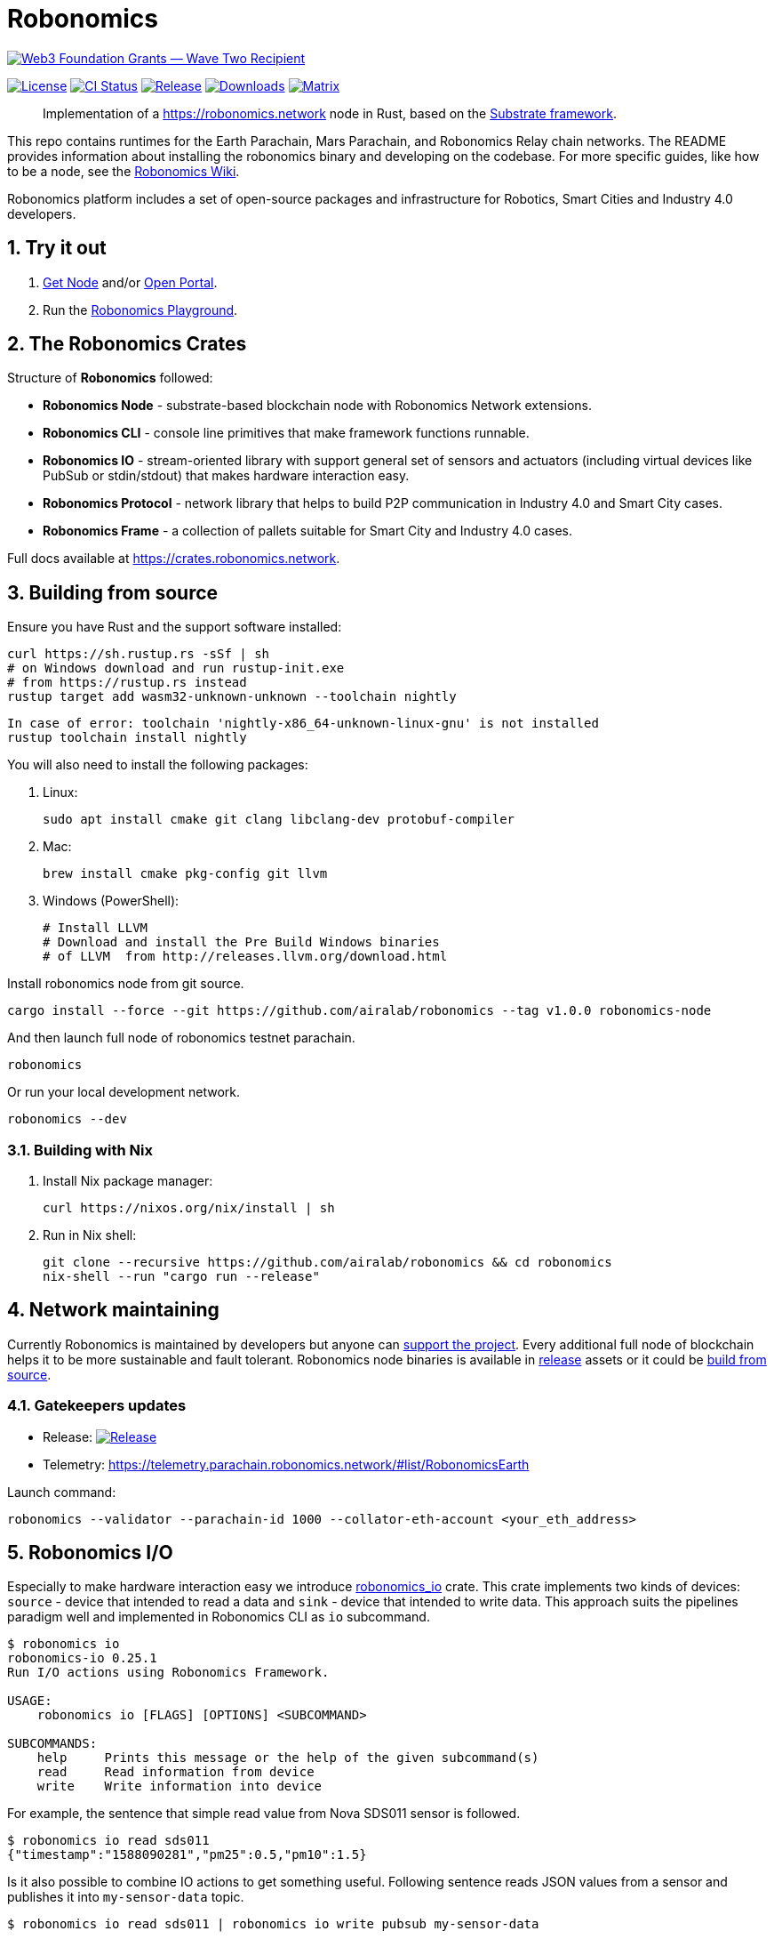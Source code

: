 = Robonomics

image:https://github.com/airalab/robonomics/blob/master/web3_foundation_grants_badge_black.jpg["Web3 Foundation Grants — Wave Two Recipient", link="https://medium.com/web3foundation/web3-foundation-grants-wave-two-recipients-16d9b996501d"]

:Author: Robonomics Network Developers
:Revision: 0.5.0
:toc:
:sectnums:

image:https://img.shields.io/github/license/airalab/robonomics["License", link="https://github.com/airalab/robonomics/blob/master/LICENSE"]
image:https://github.com/airalab/robonomics/workflows/Testing/badge.svg?branch=master["CI Status", link="https://github.com/airalab/robonomics/actions"]
image:https://img.shields.io/github/release/airalab/robonomics.svg["Release", link="https://github.com/airalab/robonomics/releases"]
image:https://img.shields.io/github/downloads/airalab/robonomics/total.svg["Downloads", link="https://github.com/airalab/robonomics/releases"]
image:https://img.shields.io/matrix/robonomics:matrix.org["Matrix", link="https://matrix.to/#/#robonomics:matrix.org"]

> Implementation of a https://robonomics.network node in Rust, based on the https://substrate.dev[Substrate framework].

This repo contains runtimes for the Earth Parachain, Mars Parachain, and Robonomics Relay chain networks. The README provides information about installing the robonomics binary and developing on the codebase. For more specific guides, like how to be a node, see the https://wiki.robonomics.network[Robonomics Wiki].

Robonomics platform includes a set of open-source packages and infrastructure for Robotics, Smart Cities and Industry 4.0 developers.

== Try it out

. https://get.robonomics.network[Get Node] and/or https://parachain.robonomics.network[Open Portal].
. Run the https://wiki.robonomics.network/docs/playground-overview/[Robonomics Playground].

== The Robonomics Crates

Structure of **Robonomics** followed:

- **Robonomics Node** - substrate-based blockchain node with Robonomics Network extensions.
- **Robonomics CLI** - console line primitives that make framework functions runnable.
- **Robonomics IO** - stream-oriented library with support general set of sensors and actuators (including virtual devices like PubSub or stdin/stdout) that makes hardware interaction easy.
- **Robonomics Protocol** - network library that helps to build P2P communication in Industry 4.0 and Smart City cases.
- **Robonomics Frame** - a collection of pallets suitable for Smart City and Industry 4.0 cases.

Full docs available at https://crates.robonomics.network.

== Building from source

Ensure you have Rust and the support software installed:

[source, shell]
----
curl https://sh.rustup.rs -sSf | sh
# on Windows download and run rustup-init.exe
# from https://rustup.rs instead
rustup target add wasm32-unknown-unknown --toolchain nightly
----
[source, shell]
----
In case of error: toolchain 'nightly-x86_64-unknown-linux-gnu' is not installed
rustup toolchain install nightly
----

You will also need to install the following packages:

 . Linux:
[source, shell]
sudo apt install cmake git clang libclang-dev protobuf-compiler

 . Mac:
[source, shell]
brew install cmake pkg-config git llvm

 . Windows (PowerShell):
+
[source, shell]
----
# Install LLVM
# Download and install the Pre Build Windows binaries
# of LLVM  from http://releases.llvm.org/download.html
----

Install robonomics node from git source.

[source, shell]
cargo install --force --git https://github.com/airalab/robonomics --tag v1.0.0 robonomics-node

And then launch full node of robonomics testnet parachain.

[source, shell]
robonomics

Or run your local development network.

[source, shell]
robonomics --dev

=== Building with Nix

 . Install Nix package manager:
[source, shell]
curl https://nixos.org/nix/install | sh

 . Run in Nix shell:
+
[source, shell]
----
git clone --recursive https://github.com/airalab/robonomics && cd robonomics
nix-shell --run "cargo run --release"
----

== Network maintaining

Currently Robonomics is maintained by developers but anyone can https://www.robonomics.events/#/collators[support the project].
Every additional full node of blockchain helps it to be more sustainable and fault tolerant.
Robonomics node binaries is available in https://github.com/airalab/robonomics/releases[release] assets
or it could be <<building-from-source,build from source>>.

=== Gatekeepers updates

* Release: image:https://img.shields.io/github/release/airalab/robonomics.svg["Release", link="https://github.com/airalab/robonomics/releases"]
* Telemetry: https://telemetry.parachain.robonomics.network/#list/RobonomicsEarth

Launch command:
[source, shell]
----
robonomics --validator --parachain-id 1000 --collator-eth-account <your_eth_address>
----

== Robonomics I/O

Especially to make hardware interaction easy we introduce https://crates.robonomics.network/robonomics_io/index.html[robonomics_io] crate. This crate implements two kinds of devices: `source` - device that intended to read a data and `sink` - device that intended to write data. This approach suits the pipelines paradigm well and implemented in Robonomics CLI as `io` subcommand.

```
$ robonomics io
robonomics-io 0.25.1
Run I/O actions using Robonomics Framework.

USAGE:
    robonomics io [FLAGS] [OPTIONS] <SUBCOMMAND>

SUBCOMMANDS:
    help     Prints this message or the help of the given subcommand(s)
    read     Read information from device
    write    Write information into device
```

For example, the sentence that simple read value from Nova SDS011 sensor is followed.

```bash
$ robonomics io read sds011
{"timestamp":"1588090281","pm25":0.5,"pm10":1.5}
```

Is it also possible to combine IO actions to get something useful.
Following sentence reads JSON values from a sensor and publishes it into `my-sensor-data` topic.

```bash
$ robonomics io read sds011 | robonomics io write pubsub my-sensor-data
```

Read https://wiki.robonomics.network/docs/rio-overview/[full guide on wiki].

== Robotics integration

Of course, Robonomics should integrate open-source robotics, our main target is http://www.ros.org[ROS]-enabled robots.
The node implements a few features to make robotics integration as easy as it possible.

=== Building with ROS feature

 . Install ROS using http://wiki.ros.org/melodic/Installation[instruction].

 . Import ROS environment:
[source, shell]
source /opt/ros/melodic/setup.bash

 . Build with `ros` feature:
[source, shell]
cd bin/node && cargo build --release --features ros

=== Examples

Available examples are in https://github.com/airalab/robonomics/tree/master/examples[this directory].

==== Curiosity Rover under Robonomics control

Simple but yet a complete sample of Robonomics `launch` and `datalog` functions.
You can find full documentation on https://wiki.robonomics.network/docs/connect-mars-curiosity-rover-under-robonomics-parachain-control/[Robonomics Wiki].
